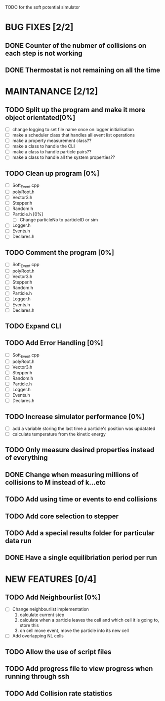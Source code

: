 TODO for the soft potential simulator

* BUG FIXES [2/2]
** DONE Counter of the nubmer of collisions on each step is not working
** DONE Thermostat is not remaining on all the time
* MAINTANANCE [2/12]
** TODO Split up the program and make it more object orientated[0%]
   + [ ] change logging to set file name once on logger initialisation
   + [ ] make a scheduler class that handles all event list operations
   + [ ] make a property measurement class??
   + [ ] make a class to handle the CLI
   + [ ] make a class to handle particle pairs??
   + [ ] make a class to handle all the system properties??
   
** TODO Clean up program [0%]
  + [ ] Soft_Event.cpp
  + [ ] polyRoot.h
  + [ ] Vector3.h
  + [ ] Stepper.h
  + [ ] Random.h
  + [ ] Particle.h [0%]
	- [ ] Change particleNo to particleID or sim
  + [ ] Logger.h
  + [ ] Events.h
  + [ ] Declares.h
** TODO Comment the program [0%]
  + [ ] Soft_Event.cpp
  + [ ] polyRoot.h
  + [ ] Vector3.h
  + [ ] Stepper.h
  + [ ] Random.h
  + [ ] Particle.h
  + [ ] Logger.h
  + [ ] Events.h
  + [ ] Declares.h
** TODO Expand CLI
** TODO Add Error Handling [0%]
  + [ ] Soft_Event.cpp
  + [ ] polyRoot.h
  + [ ] Vector3.h
  + [ ] Stepper.h
  + [ ] Random.h
  + [ ] Particle.h
  + [ ] Logger.h
  + [ ] Events.h
  + [ ] Declares.h
** TODO Increase simulator performance [0%]
  + [ ] add a variable storing the last time a particle's position was updatated
  + [ ] calculate temperature from the kinetic energy
** TODO Only measure desired properties instead of everything
** DONE Change when measuring millions of collisions to M instead of k...etc
** TODO Add using time or events to end collisions
** TODO Add core selection to stepper
** TODO Add a special results folder for particular data run
** DONE Have a single equilibriation period per run
* NEW FEATURES [0/4]
** TODO Add Neighbourlist [0%]
+ [ ] Change neighbourlist implementation
      1. calculate current step 
      2. calculate when a particle leaves the cell and which cell it is going to, store this
      3. on cell move event, move the particle into its new cell
+ [ ] Add overlapping NL cells
** TODO Allow the use of script files
** TODO Add progress file to view progress when running through ssh
** TODO Add Collision rate statistics
